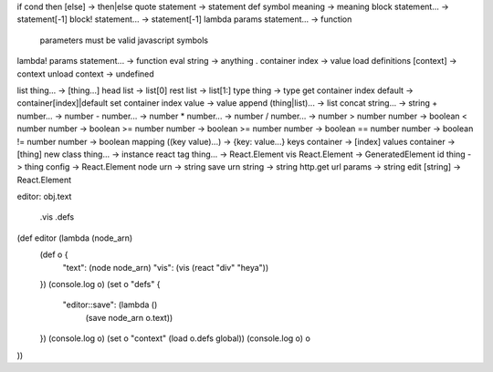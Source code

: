 if cond then [else] -> then|else
quote statement -> statement
def symbol meaning -> meaning
block statement... -> statement[-1]
block! statement... -> statement[-1]
lambda params statement... -> function
  parameters must be valid javascript symbols
lambda! params statement... -> function
eval string -> anything
. container index -> value
load definitions [context] -> context
unload context -> undefined

list thing... -> [thing...]
head list -> list[0]
rest list -> list[1:]
type thing -> type
get container index default -> container[index]|default
set container index value -> value
append (thing|list)... -> list
concat string... -> string
+ number... -> number
- number... -> number
* number... -> number
/ number... -> number
> number number -> boolean
< number number -> boolean
>= number number -> boolean
>= number number -> boolean
== number number -> boolean
!= number number -> boolean
mapping ((key value)...) -> {key: value...}
keys container -> [index]
values container -> [thing]
new class thing... -> instance
react tag thing... -> React.Element
vis React.Element -> GeneratedElement
id thing -> thing
config -> React.Element
node urn -> string
save urn string -> string
http.get url params -> string
edit [string] -> React.Element

editor:
obj.text
   .vis
   .defs

(def editor (lambda (node_arn)
  (def o {
    "text": (node node_arn)
    "vis": (vis (react "div" "heya"))
  })
  (console.log o)
  (set o "defs" {
    "editor::save": (lambda ()
      (save node_arn o.text))
  })
  (console.log o)
  (set o "context" (load o.defs global))
  (console.log o)
  o
))
